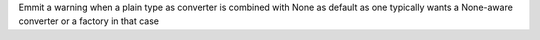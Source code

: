 Emmit a warning when a plain type as converter is combined with None as default as one typically wants a None-aware converter or a factory in that case